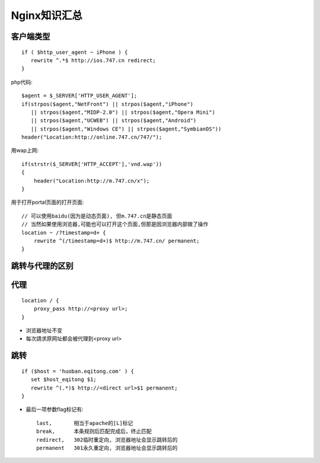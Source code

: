 .. _nginx_summary:

Nginx知识汇总
########################

客户端类型
---------------------
::

    if ( $http_user_agent ~ iPhone ) {
       rewrite ^.*$ http://ios.747.cn redirect;
    } 

php代码::

    $agent = $_SERVER['HTTP_USER_AGENT'];
    if(strpos($agent,"NetFront") || strpos($agent,"iPhone")
       || strpos($agent,"MIDP-2.0") || strpos($agent,"Opera Mini")
       || strpos($agent,"UCWEB") || strpos($agent,"Android")
       || strpos($agent,"Windows CE") || strpos($agent,"SymbianOS"))
    header("Location:http://online.747.cn/747/");

用wap上网::

    if(strstr($_SERVER['HTTP_ACCEPT'],'vnd.wap'))
    {
        header("Location:http://m.747.cn/x");
    }



用于打开portal页面的打开页面::


    // 可以使用baidu(因为是动态页面), 但m.747.cn是静态页面
    // 当然如果使用浏览器,可能也可以打开这个页面,但那是因浏览器内部做了操作
    location ~ /?timestamp=d+ {
        rewrite ^(/timestamp=d+)$ http://m.747.cn/ permanent;
    }




跳转与代理的区别
-----------------------

代理
-------
::

    location / {
        proxy_pass http://<proxy url>;
    }

* 浏览器地址不变
* 每次請求原网址都会被代理到<proxy url>


跳转
--------
::

    if ($host = 'huoban.eqitong.com' ) {
       set $host_eqitong $1;
       rewrite ^(.*)$ http://<direct url>$1 permanent;
    }

* 最后一项参数flag标记有::

    last,       相当于apache的[L]标记
    break,      本条规则后匹配完成后，终止匹配
    redirect,   302临时重定向, 浏览器地址会显示跳转后的
    permanent   301永久重定向, 浏览器地址会显示跳转后的




